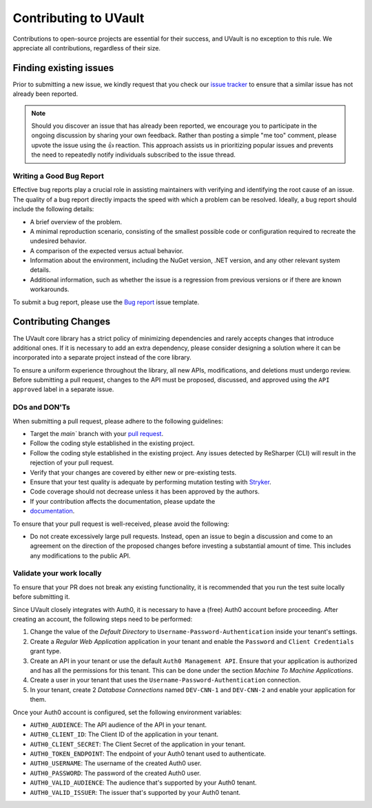 Contributing to UVault
======================

Contributions to open-source projects are essential for their success, and UVault is no exception to this rule.
We appreciate all contributions, regardless of their size.

Finding existing issues
-----------------------

Prior to submitting a new issue, we kindly request that you check our
`issue tracker <https://github.com/dotnet-essentials/Kwality.UVault/issues>`_  to ensure that a similar issue has not
already been reported.

.. note::
  Should you discover an issue that has already been reported, we encourage you to participate in the ongoing discussion
  by sharing your own feedback. Rather than posting a simple "me too" comment, please upvote the issue using the 👍
  reaction. This approach assists us in prioritizing popular issues and prevents the need to repeatedly notify
  individuals subscribed to the issue thread.

Writing a Good Bug Report
^^^^^^^^^^^^^^^^^^^^^^^^^
Effective bug reports play a crucial role in assisting maintainers with verifying and identifying the root cause of an
issue. The quality of a bug report directly impacts the speed with which a problem can be resolved.
Ideally, a bug report should include the following details:

* A brief overview of the problem.
* A minimal reproduction scenario, consisting of the smallest possible code or configuration required to recreate the
  undesired behavior.
* A comparison of the expected versus actual behavior.
* Information about the environment, including the NuGet version, .NET version, and any other relevant system details.
* Additional information, such as whether the issue is a regression from previous versions or if there are known
  workarounds.

To submit a bug report, please use the
`Bug report <https://github.com/dotnet-essentials/Kwality.UVault/issues/new/choose>`_ issue template.

Contributing Changes
--------------------

The UVault core library has a strict policy of minimizing dependencies and rarely accepts changes that introduce
additional ones. If it is necessary to add an extra dependency, please consider designing a solution where it can be
incorporated into a separate project instead of the core library.

To ensure a uniform experience throughout the library, all new APIs, modifications, and deletions must undergo review.
Before submitting a pull request, changes to the API must be proposed, discussed, and approved using the
``API approved`` label in a separate issue.

DOs and DON'Ts
^^^^^^^^^^^^^^

When submitting a pull request, please adhere to the following guidelines:

- Target the `main`` branch with your `pull request <https://help.github.com/articles/using-pull-requests>`_.
- Follow the coding style established in the existing project.
- Follow the coding style established in the existing project.
  Any issues detected by ReSharper (CLI) will result in the rejection of your pull request.
- Verify that your changes are covered by either new or pre-existing tests.
- Ensure that your test quality is adequate by performing mutation testing with
  `Stryker <https://stryker-mutator.io/docs/stryker-net/introduction/>`_.
- Code coverage should not decrease unless it has been approved by the authors.
- If your contribution affects the documentation, please update the
- `documentation <https://kwalityuvault.readthedocs.io/en/latest/>`_.

To ensure that your pull request is well-received, please avoid the following:

- Do not create excessively large pull requests. Instead, open an issue to begin a discussion and come to an agreement
  on the direction of the proposed changes before investing a substantial amount of time. This includes any
  modifications to the public API.

Validate your work locally
^^^^^^^^^^^^^^^^^^^^^^^^^^

To ensure that your PR does not break any existing functionality, it is recommended that you run the test suite locally
before submitting it.

Since UVault closely integrates with Auth0, it is necessary to have a (free) Auth0 account before proceeding.
After creating an account, the following steps need to be performed:

1. Change the value of the `Default Directory` to ``Username-Password-Authentication`` inside your tenant's settings.
2. Create a `Regular Web Application` application in your tenant and enable the ``Password`` and ``Client Credentials``
   grant type.
3. Create an API in your tenant or use the default ``Auth0 Management API``.
   Ensure that your application is authorized and has all the permissions for this tenant.
   This can be done under the section `Machine To Machine Applications`.
4. Create a user in your tenant that uses the ``Username-Password-Authentication`` connection.
5. In your tenant, create 2 `Database Connections` named ``DEV-CNN-1`` and ``DEV-CNN-2`` and enable your application for
   them.

Once your Auth0 account is configured, set the following environment variables:

- ``AUTH0_AUDIENCE``: The API audience of the API in your tenant.
- ``AUTH0_CLIENT_ID``: The Client ID of the application in your tenant.
- ``AUTH0_CLIENT_SECRET``: The Client Secret of the application in your tenant.
- ``AUTH0_TOKEN_ENDPOINT``: The endpoint of your Auth0 tenant used to authenticate.
- ``AUTH0_USERNAME``: The username of the created Auth0 user.
- ``AUTH0_PASSWORD``: The password of the created Auth0 user.
- ``AUTH0_VALID_AUDIENCE``: The audience that's supported by your Auth0 tenant.
- ``AUTH0_VALID_ISSUER``: The issuer that's supported by your Auth0 tenant.
